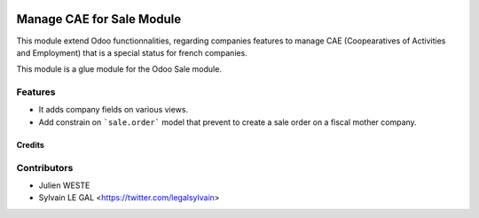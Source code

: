 .. image:: https://img.shields.io/badge/licence-AGPL--3-blue.svg
   :target: http://www.gnu.org/licenses/agpl-3.0-standalone.html
   :alt: License: AGPL-3

==========================
Manage CAE for Sale Module
==========================

This module extend Odoo functionnalities, regarding companies features to
manage CAE (Coopearatives of Activities and Employment) that is a special
status for french companies.

This module is a glue module for the Odoo Sale module.

Features
--------

* It adds company fields on various views.

* Add constrain on ```sale.order``` model that prevent to create a sale
  order on a fiscal mother company.

Credits
=======

Contributors
------------

* Julien WESTE
* Sylvain LE GAL <https://twitter.com/legalsylvain>
